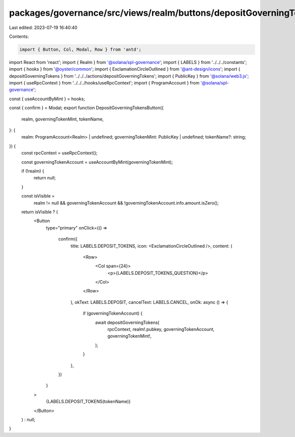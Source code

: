 packages/governance/src/views/realm/buttons/depositGoverningTokensButton.tsx
============================================================================

Last edited: 2023-07-19 16:40:40

Contents:

.. code-block:: tsx

    import { Button, Col, Modal, Row } from 'antd';
import React from 'react';
import { Realm } from '@solana/spl-governance';
import { LABELS } from '../../../constants';
import { hooks } from '@oyster/common';
import { ExclamationCircleOutlined } from '@ant-design/icons';
import { depositGoverningTokens } from '../../../actions/depositGoverningTokens';
import { PublicKey } from '@solana/web3.js';
import { useRpcContext } from '../../../hooks/useRpcContext';
import { ProgramAccount } from '@solana/spl-governance';

const { useAccountByMint } = hooks;

const { confirm } = Modal;
export function DepositGoverningTokensButton({
  realm,
  governingTokenMint,
  tokenName,
}: {
  realm: ProgramAccount<Realm> | undefined;
  governingTokenMint: PublicKey | undefined;
  tokenName?: string;
}) {
  const rpcContext = useRpcContext();

  const governingTokenAccount = useAccountByMint(governingTokenMint);

  if (!realm) {
    return null;
  }

  const isVisible =
    realm != null &&
    governingTokenAccount &&
    !governingTokenAccount.info.amount.isZero();

  return isVisible ? (
    <Button
      type="primary"
      onClick={() =>
        confirm({
          title: LABELS.DEPOSIT_TOKENS,
          icon: <ExclamationCircleOutlined />,
          content: (
            <Row>
              <Col span={24}>
                <p>{LABELS.DEPOSIT_TOKENS_QUESTION}</p>
              </Col>
            </Row>
          ),
          okText: LABELS.DEPOSIT,
          cancelText: LABELS.CANCEL,
          onOk: async () => {
            if (governingTokenAccount) {
              await depositGoverningTokens(
                rpcContext,
                realm!.pubkey,
                governingTokenAccount,
                governingTokenMint!,
              );
            }
          },
        })
      }
    >
      {LABELS.DEPOSIT_TOKENS(tokenName)}
    </Button>
  ) : null;
}


